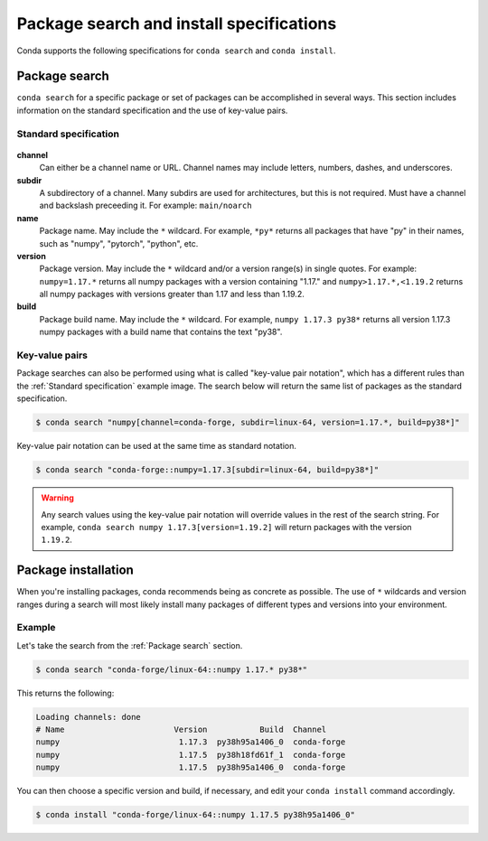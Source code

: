 =========================================
Package search and install specifications
=========================================

Conda supports the following specifications for ``conda search`` and ``conda install``. 

Package search
==============

``conda search`` for a specific package or set of packages can be accomplished in several ways. This section includes information on the standard specification and the use of key-value pairs.

Standard specification
----------------------

.. figure:: ../../img/conda_search.png
    :width: 100%

**channel**
    Can either be a channel name or URL. Channel names may include letters, numbers, dashes, and underscores.

**subdir**
    A subdirectory of a channel. Many subdirs are used for architectures, but this is not required. Must have a channel and backslash preceeding it. For example: ``main/noarch``

**name**
    Package name. May include the ``*`` wildcard. For example, ``*py*`` returns all packages that have "py" in their names, such as "numpy", "pytorch", "python", etc.

**version**
    Package version. May include the ``*`` wildcard and/or a version range(s) in single quotes. For example: ``numpy=1.17.*`` returns all numpy packages with a version containing "1.17." and ``numpy>1.17.*,<1.19.2`` returns all numpy packages with versions greater than 1.17 and less than 1.19.2.

**build**
    Package build name. May include the ``*`` wildcard. For example, ``numpy 1.17.3 py38*`` returns all version 1.17.3 numpy packages with a build name that contains the text "py38".

Key-value pairs
---------------

Package searches can also be performed using what is called "key-value pair notation", which has a different rules than the :ref:`Standard specification`
example image. The search below will return the same list of packages as the standard specification.

.. code-block:: none
   
   $ conda search "numpy[channel=conda-forge, subdir=linux-64, version=1.17.*, build=py38*]"

Key-value pair notation can be used at the same time as standard notation.

.. code-block:: none
   
   $ conda search "conda-forge::numpy=1.17.3[subdir=linux-64, build=py38*]"

.. warning::

   Any search values using the key-value pair notation will override values in the rest of the search string. For example, ``conda search numpy 1.17.3[version=1.19.2]`` will return packages with the version ``1.19.2``.

Package installation
====================

When you're installing packages, conda recommends being as concrete as possible. The use of ``*`` wildcards and version ranges during a search will most likely install many packages of different types and versions into your environment.

Example
-------

Let's take the search from the :ref:`Package search` section.

.. code-block:: none
   
   $ conda search "conda-forge/linux-64::numpy 1.17.* py38*"

This returns the following:

.. code-block:: none
   
   Loading channels: done
   # Name                       Version           Build  Channel
   numpy                         1.17.3  py38h95a1406_0  conda-forge
   numpy                         1.17.5  py38h18fd61f_1  conda-forge
   numpy                         1.17.5  py38h95a1406_0  conda-forge

You can then choose a specific version and build, if necessary, and edit your ``conda install`` command accordingly.

.. code-block:: none
   
   $ conda install "conda-forge/linux-64::numpy 1.17.5 py38h95a1406_0"

